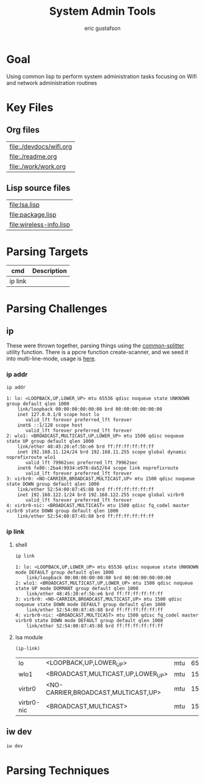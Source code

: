 #+title: System Admin Tools
#+author: eric gustafson

* Goal
Using common lisp to perform system administration tasks focusing on
Wifi and network administration routines


* Key Files

** Org files
#+name: orgfiles
#+BEGIN_SRC sh :results output value table :exports results
   find . -name '[^.]*.org' -print | perl -pi -e 's/(^.*$)/\[\[file:$1\]\]/g' | sort
#+END_SRC

#+RESULTS: orgfiles
| [[file:./devdocs/wifi.org]] |
| [[file:./readme.org]]       |
| [[file:./work/work.org]]    |


** Lisp source files
#+BEGIN_SRC sh :results output value table :exports results
  ls *.lisp | perl -pi -e 's/(^.*$)/\[\[file:$1\]\]/g' | sort
#+END_SRC

#+RESULTS:
| [[file:lsa.lisp]]           |
| [[file:package.lisp]]       |
| [[file:wireless-info.lisp]] |




* Parsing Targets

  | cmd     | Description |
  |---------+-------------|
  | ip link |             |


* Parsing Challenges

** ip

   These were thrown together, parsing things using the
   [[file:lsa.lisp::(defun%20common-splitter%20(txt)][common-splitter]] utility function.  There is a ppcre function
   create-scanner, and we seed it into multi-line-mode, usage
   is [[file:lsa.lisp::(defparameter%20*if-scanner-splitter*%20(ppcre:create-scanner%20"^\\d+:"%20:multi-line-mode%20t))][here]].

*** ip addr
#+name: ip-addr-output
#+BEGIN_SRC sh :results output  :exports both
   ip addr
#+END_SRC

#+RESULTS: ip-addr-output
#+begin_example
1: lo: <LOOPBACK,UP,LOWER_UP> mtu 65536 qdisc noqueue state UNKNOWN group default qlen 1000
    link/loopback 00:00:00:00:00:00 brd 00:00:00:00:00:00
    inet 127.0.0.1/8 scope host lo
       valid_lft forever preferred_lft forever
    inet6 ::1/128 scope host 
       valid_lft forever preferred_lft forever
2: wlo1: <BROADCAST,MULTICAST,UP,LOWER_UP> mtu 1500 qdisc noqueue state UP group default qlen 1000
    link/ether 48:45:20:ef:5b:e6 brd ff:ff:ff:ff:ff:ff
    inet 192.168.11.124/24 brd 192.168.11.255 scope global dynamic noprefixroute wlo1
       valid_lft 79962sec preferred_lft 79962sec
    inet6 fe80::2ba4:9934:e976:da52/64 scope link noprefixroute 
       valid_lft forever preferred_lft forever
3: virbr0: <NO-CARRIER,BROADCAST,MULTICAST,UP> mtu 1500 qdisc noqueue state DOWN group default qlen 1000
    link/ether 52:54:00:87:45:88 brd ff:ff:ff:ff:ff:ff
    inet 192.168.122.1/24 brd 192.168.122.255 scope global virbr0
       valid_lft forever preferred_lft forever
4: virbr0-nic: <BROADCAST,MULTICAST> mtu 1500 qdisc fq_codel master virbr0 state DOWN group default qlen 1000
    link/ether 52:54:00:87:45:88 brd ff:ff:ff:ff:ff:ff
#+end_example


*** ip link
**** shell   

#+name: ip-link-output
#+BEGIN_SRC sh :results output  :exports both
   ip link
#+END_SRC
 
#+RESULTS: ip-link-output
: 1: lo: <LOOPBACK,UP,LOWER_UP> mtu 65536 qdisc noqueue state UNKNOWN mode DEFAULT group default qlen 1000
:     link/loopback 00:00:00:00:00:00 brd 00:00:00:00:00:00
: 2: wlo1: <BROADCAST,MULTICAST,UP,LOWER_UP> mtu 1500 qdisc noqueue state UP mode DORMANT group default qlen 1000
:     link/ether 48:45:20:ef:5b:e6 brd ff:ff:ff:ff:ff:ff
: 3: virbr0: <NO-CARRIER,BROADCAST,MULTICAST,UP> mtu 1500 qdisc noqueue state DOWN mode DEFAULT group default qlen 1000
:     link/ether 52:54:00:87:45:88 brd ff:ff:ff:ff:ff:ff
: 4: virbr0-nic: <BROADCAST,MULTICAST> mtu 1500 qdisc fq_codel master virbr0 state DOWN mode DEFAULT group default qlen 1000
:     link/ether 52:54:00:87:45:88 brd ff:ff:ff:ff:ff:ff

**** lsa module

 #+BEGIN_SRC lisp  :results table
   (ip-link)
 #+END_SRC

 #+RESULTS:
 | lo         | <LOOPBACK,UP,LOWER_UP>              | mtu | 65536 | qdisc | noqueue  | state  | UNKNOWN | mode  | DEFAULT | group | default | qlen  |    1000 | link/loopback | 00:00:00:00:00:00 | brd        | 00:00:00:00:00:00 |     |                   |
 | wlo1       | <BROADCAST,MULTICAST,UP,LOWER_UP>   | mtu |  1500 | qdisc | noqueue  | state  | UP      | mode  | DORMANT | group | default | qlen  |    1000 | link/ether    | 48:45:20:ef:5b:e6 | brd        | ff:ff:ff:ff:ff:ff |     |                   |
 | virbr0     | <NO-CARRIER,BROADCAST,MULTICAST,UP> | mtu |  1500 | qdisc | noqueue  | state  | DOWN    | mode  | DEFAULT | group | default | qlen  |    1000 | link/ether    | 52:54:00:87:45:88 | brd        | ff:ff:ff:ff:ff:ff |     |                   |
 | virbr0-nic | <BROADCAST,MULTICAST>               | mtu |  1500 | qdisc | fq_codel | master | virbr0  | state | DOWN    | mode  | DEFAULT | group | default | qlen          |              1000 | link/ether | 52:54:00:87:45:88 | brd | ff:ff:ff:ff:ff:ff |


** iw dev
#+BEGIN_SRC sh :results output
   iw dev
#+END_SRC

#+RESULTS:
#+begin_example
phy#0
	Unnamed/non-netdev interface
		wdev 0x2
		addr 48:45:20:ef:5b:e6
		type P2P-device
		txpower 0.00 dBm
	Interface wlo1
		ifindex 2
		wdev 0x1
		addr 48:45:20:ef:5b:e6
		ssid g2
		type managed
		channel 40 (5200 MHz), width: 20 MHz, center1: 5200 MHz
		txpower 22.00 dBm
		multicast TXQ:
			qsz-byt	qsz-pkt	flows	drops	marks	overlmt	hashcol	tx-bytes	tx-packets
			0	0	0	0	0	0	0	0		0
#+end_example

* Parsing Techniques

  
